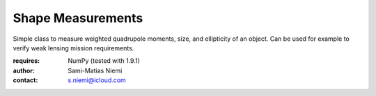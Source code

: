 Shape Measurements
==================

Simple class to measure weighted quadrupole moments, size, and ellipticity of an object.
Can be used for example to verify weak lensing mission requirements.

:requires: NumPy (tested with 1.9.1)

:author: Sami-Matias Niemi
:contact: s.niemi@icloud.com